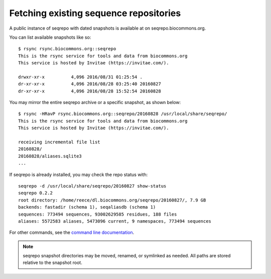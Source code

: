 Fetching existing sequence repositories
!!!!!!!!!!!!!!!!!!!!!!!!!!!!!!!!!!!!!!!

A public instance of seqrepo with dated snapshots is available at on
seqrepo.biocommons.org.

You can list available snapshots like so::

  $ rsync rsync.biocommons.org::seqrepo                                                                                                                                                                                            
  This is the rsync service for tools and data from biocommons.org
  This service is hosted by Invitae (https://invitae.com/).
  
  drwxr-xr-x          4,096 2016/08/31 01:25:54 .
  dr-xr-xr-x          4,096 2016/08/28 03:25:40 20160827
  dr-xr-xr-x          4,096 2016/08/28 15:52:54 20160828

You may mirror the entire seqrepo archive or a specific snapshot, as
shown below::

  $ rsync -HRavP rsync.biocommons.org::seqrepo/20160828 /usr/local/share/seqrepo/                                                                                                                                                  
  This is the rsync service for tools and data from biocommons.org
  This service is hosted by Invitae (https://invitae.com/).

  receiving incremental file list
  20160828/
  20160828/aliases.sqlite3
  ...

If seqrepo is already installed, you may check the repo status with::

  seqrepo -d /usr/local/share/seqrepo/20160827 show-status
  seqrepo 0.2.2
  root directory: /home/reece/dl.biocommons.org/seqrepo/20160827/, 7.9 GB
  backends: fastadir (schema 1), seqaliasdb (schema 1) 
  sequences: 773494 sequences, 93002629585 residues, 188 files
  aliases: 5572583 aliases, 5473096 current, 9 namespaces, 773494 sequences

For other commands, see the `command line documentation <cli.rst>`__.

.. note:: seqrepo snapshot directories may be moved, renamed, or
          symlinked as needed.  All paths are stored relative to the
          snapshot root.
